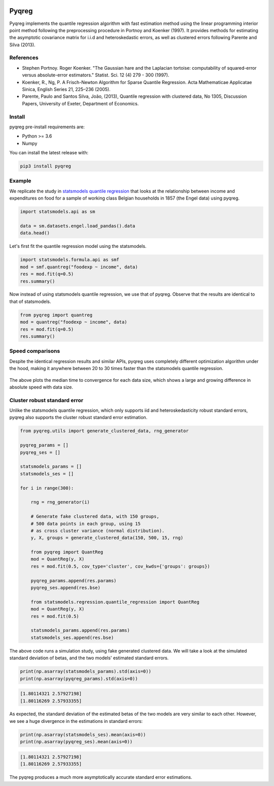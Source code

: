 .. -*- mode: rst -*-

|CICD| |VERSION| |LICENCE| |PythonVersion| |Black|

.. |CICD| image:: https://img.shields.io/circleci/build/github/mozjay0619/pyqreg?label=circleci&token=93f5878e444e751d779f2954eb5fce9bc9ab5b3e   
	:alt: CircleCI
.. |LICENCE| image:: https://img.shields.io/pypi/l/pyqreg?label=liscence   
	:alt: PyPI - License
.. |VERSION| image:: https://img.shields.io/pypi/v/pyqreg?color=success&label=pypi%20version
	:alt: PyPI
.. |PythonVersion| image:: https://img.shields.io/badge/python-3.6%20%7C%203.7%20%7C%203.8%20%7C%203.9-blue
.. _PythonVersion: https://img.shields.io/badge/python-3.6%20%7C%203.7%20%7C%203.8%20%7C%203.9-blue
.. |Black| image:: https://img.shields.io/badge/code%20style-black-000000.svg
.. _Black: https://github.com/psf/black

Pyqreg
======

Pyqreg implements the quantile regression algorithm with fast estimation method using the linear programming interior point method following the preprocessing procedure in Portnoy and Koenker (1997). It provides methods for estimating the asymptotic covariance matrix for i.i.d and heteroskedastic errors, as well as clustered errors following Parente and Silva (2013).

References
----------
* Stephen Portnoy. Roger Koenker. "The Gaussian hare and the Laplacian tortoise: computability of squared-error versus absolute-error estimators." Statist. Sci. 12 (4) 279 - 300 (1997). 
* Koenker, R., Ng, P. A Frisch-Newton Algorithm for Sparse Quantile Regression. Acta Mathematicae Applicatae Sinica, English Series 21, 225–236 (2005). 
* Parente, Paulo and Santos Silva, João, (2013), Quantile regression with clustered data, No 1305, Discussion Papers, University of Exeter, Department of Economics. 

Install
-------

pyqreg pre-install requirements are:

* Python >= 3.6
* Numpy

You can install the latest release with:

.. code:: python

	pip3 install pyqreg

Example
-------

We replicate the study in `statsmodels quantile regression <https://www.statsmodels.org/dev/examples/notebooks/generated/quantile_regression.html>`_ that looks at the relationship between income and expenditures on food for a sample of working class Belgian households in 1857 (the Engel data) using pyqreg.

.. code:: python

	import statsmodels.api as sm

	data = sm.datasets.engel.load_pandas().data
	data.head()

.. figure:: https://github.com/mozjay0619/pyqreg/blob/master/media/img1.png

Let's first fit the quantile regression model using the statsmodels.

.. code:: python
	
	import statsmodels.formula.api as smf
	mod = smf.quantreg("foodexp ~ income", data)
	res = mod.fit(q=0.5)
	res.summary()

.. figure:: https://github.com/mozjay0619/pyqreg/blob/master/media/img6.png

Now instead of using statsmodels quantile regression, we use that of pyqreg. Observe that the results are identical to that of statsmodels.

.. code:: python

	from pyqreg import quantreg
	mod = quantreg("foodexp ~ income", data)
	res = mod.fit(q=0.5)
	res.summary()

.. figure:: https://github.com/mozjay0619/pyqreg/blob/master/media/img2.png


Speed comparisons
-----------------

Despite the identical regression results and similar APIs, pyqreg uses completely different optimization algorithm under the hood, making it anywhere between 20 to 30 times faster than the statsmodels quantile regression.

.. figure:: https://github.com/mozjay0619/pyqreg/blob/master/media/img5.png

The above plots the median time to convergence for each data size, which shows a large and growing difference in absolute speed with data size. 

Cluster robust standard error
-----------------------------

Unlike the statsmodels quantile regression, which only supports iid and heteroskedasticity robust standard errors, pyqreg also supports the cluster robust standard error estimation.

.. code:: python

	from pyqreg.utils import generate_clustered_data, rng_generator

	pyqreg_params = []
	pyqreg_ses = []

	statsmodels_params = []
	statsmodels_ses = []

	for i in range(300):
	    
	    rng = rng_generator(i)
	    
	    # Generate fake clustered data, with 150 groups,
	    # 500 data points in each group, using 15
	    # as cross cluster variance (normal distribution).
	    y, X, groups = generate_clustered_data(150, 500, 15, rng)
	    
	    from pyqreg import QuantReg
	    mod = QuantReg(y, X)
	    res = mod.fit(0.5, cov_type='cluster', cov_kwds={'groups': groups})
	    
	    pyqreg_params.append(res.params)
	    pyqreg_ses.append(res.bse)
	    
	    from statsmodels.regression.quantile_regression import QuantReg
	    mod = QuantReg(y, X)
	    res = mod.fit(0.5)
	    
	    statsmodels_params.append(res.params)
	    statsmodels_ses.append(res.bse)

The above code runs a simulation study, using fake generated clustered data. We will take a look at the simulated standard deviation of betas, and the two models' estimated standard errors.

.. code:: python

	print(np.asarray(statsmodels_params).std(axis=0))
	print(np.asarray(pyqreg_params).std(axis=0))

.. code:: 

	[1.80114321 2.57927198]
	[1.80116269 2.57933355]

As expected, the standard deviation of the estimated betas of the two models are very similar to each other. However, we see a huge divergence in the estimations in standard errors:

.. code:: python

	print(np.asarray(statsmodels_ses).mean(axis=0))
	print(np.asarray(pyqreg_ses).mean(axis=0))

.. code:: 

	[1.80114321 2.57927198]
	[1.80116269 2.57933355]

The pyqreg produces a much more asymptotically accurate standard error estimations.

